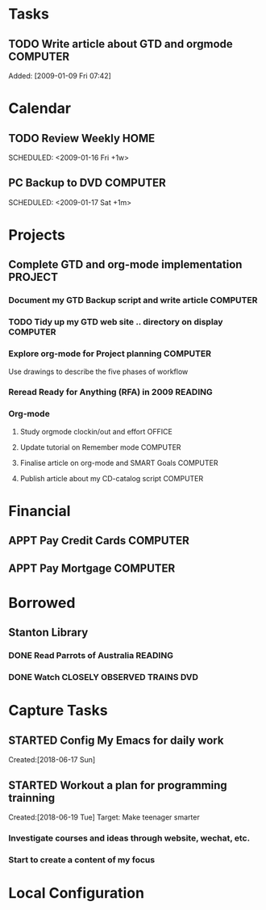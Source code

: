 # -*- coding: utf-8; -*-
#+LAST_MOBILE_CHANGE: 2018-06-16 20:53:12

* Tasks
#+CATEGORY: Tasks
** TODO Write article about GTD and orgmode                         :COMPUTER:
   DEADLINE: <2018-06-17 Sun>
   :PROPERTIES:
   :ID:       ea41b797-12f6-4260-b619-78d3d5d84e4d
   :END:
   Added: [2009-01-09 Fri 07:42]
* Calendar
  #+CATEGORY: Calendar
** TODO Review Weekly                                                :HOME:
   SCHEDULED: <2009-01-16 Fri +1w> 
   :PROPERTIES:
   :ID:       33692ad3-36c6-4d3c-9423-3af3dafe48b9
   :END:      
** PC Backup to DVD                                                 :COMPUTER:
   SCHEDULED: <2009-01-31 Sat +1m>
   :PROPERTIES:
   :ID:       9f4039c7-ca96-4054-b739-4e529d53b22f
   :END:
   SCHEDULED: <2009-01-17 Sat +1m>
   #+AUTHOR: Jiang Hua
* Projects
#+CATEGORY: Projects
** Complete GTD and org-mode implementation                          :PROJECT:
   :PROPERTIES:
   :ID:       feff810f-a41d-466b-acd6-9d553973f4d7
   :END:
*** Document my GTD Backup script and write article                 :COMPUTER:
*** TODO Tidy up my GTD web site .. directory on display                        :COMPUTER:
    :PROPERTIES:
    :ID:       08f5f628-a3b5-4e3a-9f3f-a0d74d47c0f0
    :END:
*** Explore org-mode for Project planning                                  :COMPUTER:
    Use drawings to describe the five phases of workflow
*** Reread Ready for Anything (RFA) in 2009                          :READING:
*** Org-mode
**** Study orgmode clockin/out and effort                             :OFFICE:
**** Update tutorial on Remember mode                               :COMPUTER:
**** Finalise article on org-mode and SMART Goals                   :COMPUTER:
**** Publish article about my CD-catalog script                     :COMPUTER:
* Financial
#+CATEGORY: Financial
** APPT Pay Credit Cards                                            :COMPUTER:
   SCHEDULED: <2018-06-08 Fri +1m>
   :PROPERTIES:
   :ID:       d8103fd5-e34e-4e6d-ab40-5d321e70556e
   :END:
** APPT Pay Mortgage                                                :COMPUTER:
   SCHEDULED: <2018-06-15 Fri +1m>
   :PROPERTIES:
   :ID:       ef72ae1a-e94a-4e4c-8b37-b597eb02f026
   :END: 
* Borrowed
#+CATEGORY: Borrowed
** Stanton Library
*** DONE Read Parrots of Australia                                              :READING:
    CLOSED: [2018-06-29 Fri 05:54] DEADLINE: <2009-01-30 Fri>
    :PROPERTIES:
    :Effort:   1:00
    :ID:       40fe4342-d98d-48e9-bf4a-20f7e1210022
    :END:
*** DONE Watch CLOSELY OBSERVED TRAINS                                          :DVD:
    CLOSED: [2018-06-29 Fri 05:54] DEADLINE: <2009-01-23 Fri>
    :PROPERTIES:
    :Effort:   2:00
    :ID:       9f1a58fe-80fb-4911-95f7-0f03ef09edb9
    :END:
* Capture Tasks
** STARTED Config My Emacs for daily work
   :PROPERTIES:
   :ID:       59760a4f-ba8b-4a15-b382-b0ef437ead7e
   :END:
   Created:[2018-06-17 Sun]
** STARTED Workout a plan for programming trainning
   :PROPERTIES:
   :ID:       8255b49e-9bb9-42e2-a584-9c131aad36d2
   :END:
   :LOGBOOK:  
   CLOCK: [2018-06-19 Tue 13:30]--[2018-06-19 Tue 13:32] =>  0:02
   :END:      
   Created:[2018-06-19 Tue]
  Target: Make teenager smarter
*** Investigate courses and ideas through website, wechat, etc.
*** Start to create a content of my focus 


* Local Configuration
#+STARTUP: hidestars
#+STARTUP: logdone
#+PROPERTY: Effort_ALL  0:10 0:20 0:30 1:00 2:00 4:00 6:00 8:00
#+COLUMNS: %38ITEM(Details) %TAGS(Context) %7TODO(To Do) %5Effort(Time){:} %6CLOCKSUM{Total}
#+PROPERTY: Effort_ALL 0 0:10 0:20 0:30 1:00 2:00 3:00 4:00 8:00
#+TAGS: { OFFICE(o) HOME(h) } COMPUTER(c) PROJECT(p) READING(r) 
#+TAGS: DVD(d) LUNCHTIME(l)
#+SEQ_TODO: TODO(t) STARTED(s) WAITING(w) APPT(a) | DONE(d) CANCELLED(c) DEFERRED(f)